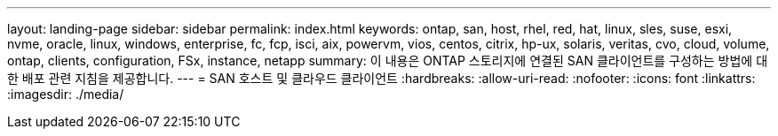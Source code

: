 ---
layout: landing-page 
sidebar: sidebar 
permalink: index.html 
keywords: ontap, san, host, rhel, red, hat, linux, sles, suse, esxi, nvme, oracle, linux, windows, enterprise, fc, fcp, isci, aix, powervm, vios, centos, citrix, hp-ux, solaris, veritas, cvo, cloud, volume, ontap, clients, configuration, FSx, instance, netapp 
summary: 이 내용은 ONTAP 스토리지에 연결된 SAN 클라이언트를 구성하는 방법에 대한 배포 관련 지침을 제공합니다. 
---
= SAN 호스트 및 클라우드 클라이언트
:hardbreaks:
:allow-uri-read: 
:nofooter: 
:icons: font
:linkattrs: 
:imagesdir: ./media/


